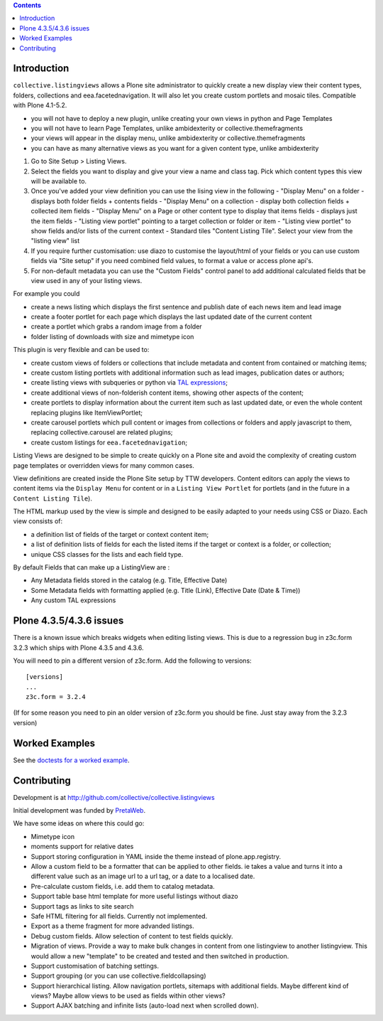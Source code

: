 .. contents::

Introduction
============

.. image:: https://github.com/collective/collective.listingviews/actions/workflows/mail.yml/badge.svg
    :target: https://github.com/collective/collective.listingviews/actions/workflows/mail.yml

``collective.listingviews`` allows a Plone site administrator to quickly create a new display
view their content types, folders, collections and eea.facetednavigation. It will also let you create
custom portlets and mosaic tiles. Compatible with Plone 4.1-5.2.

- you will not have to deploy a new plugin, unlike creating your own views in python and Page Templates
- you will not have to learn Page Templates, unlike ambidexterity or collective.themefragments
- your views will appear in the display menu, unlike ambidexterity or collective.themefragments
- you can have as many alternative views as you want for a given content type, unlike ambidexterity

.. |listingviews| image:: https://cloud.githubusercontent.com/assets/41700/5023294/b6f6e9e0-6b27-11e4-8516-2b4a50ef66c5.png
  :width: 50pt  
.. |edit listing view| image:: https://cloud.githubusercontent.com/assets/41700/5023298/bdd25150-6b27-11e4-8be8-010e3c2cc6d0.png
  :scale: 50 %
.. |display menu| image:: https://cloud.githubusercontent.com/assets/41700/5023300/c1546ad4-6b27-11e4-844e-e3d658009731.png
  :scale: 50 %
.. |unthemed| image:: https://cloud.githubusercontent.com/assets/41700/5023303/c5cdc2f4-6b27-11e4-9a0d-e89e5b99b71e.png
  :scale: 50 %
.. |themed|  image:: https://cloud.githubusercontent.com/assets/41700/5023306/c9e2f918-6b27-11e4-86aa-efd49d202ec8.png
  :scale: 50 %


1. Go to Site Setup > Listing Views. |listingviews|
2. Select the fields you want to display and give your view a name and class tag. Pick which content types this view will be 
   available to. 
   |edit listing view|
3. Once you've added your view definition you can use the lising view in the following
   - "Display Menu" on a folder - displays both folder fields + contents fields
   - "Display Menu" on a collection - display both collection fields + collected item fields
   - "Display Menu" on a Page or other content type to display that items fields - displays just the item fields
   - "Listing view portlet" pointing to a target collection or folder or item
   - "Listing view portlet" to show fields and/or lists of the current context
   - Standard tiles "Content Listing Tile". Select your view from the "listing view" list
   |display menu|
   |unthemed| 
4. If you require further customisation: use diazo to customise the layout/html of your fields or you can
   use custom fields via "Site setup" if you need combined field values, to format a value or access plone api's.
   |themed|
5. For non-default metadata you can use the "Custom Fields" control panel to add additional calculated fields
   that be view used in any of your listing views.


For example you could

- create a news listing which displays the first sentence and publish date of each news item and lead image
- create a footer portlet for each page which displays the last updated date of the current content
- create a portlet which grabs a random image from a folder
- folder listing of downloads with size and mimetype icon

This plugin is very flexible and can be used to:

- create custom views of folders or collections that include metadata and
  content from contained or matching items;
- create custom listing portlets with additional information such as
  lead images, publication dates or authors;
- create listing views with subqueries or python via `TAL expressions`_;
- create additional views of non-folderish content items, showing other aspects of the
  content;
- create portlets to display information about the current item such as last
  updated date, or even the whole content replacing plugins like ItemViewPortlet;
- create carousel portlets which pull content or images from collections or
  folders and apply javascript to them, replacing collective.carousel are related
  plugins;
- create custom listings for ``eea.facetednavigation``;

Listing Views are designed to be simple to create quickly on a Plone site
and avoid the complexity of creating custom page templates or overridden
views for many common cases.

View definitions are created inside the Plone Site setup by TTW developers. 
Content editors can apply the views to content items via the
``Display Menu`` for content or in a ``Listing View Portlet`` for portlets 
(and in the future in a ``Content Listing Tile``).

The HTML markup used by the view is simple and designed to be easily adapted
to your needs using CSS or Diazo. Each view consists of:

- a definition list of fields of the target or context content item;
- a list of definition lists of fields for each the listed items if the
  target or context is a folder, or collection;
- unique CSS classes for the lists and each field type.

By default Fields that can make up a ListingView are :

- Any Metadata fields stored in the catalog (e.g. Title, Effective Date)
- Some Metadata fields with formatting applied (e.g. Title (Link), Effective Date (Date & Time))
- Any custom TAL expressions

Plone 4.3.5/4.3.6 issues
========================

There is a known issue which breaks widgets when editing listing views.
This is due to a regression bug in z3c.form 3.2.3 which ships with Plone 4.3.5 and 4.3.6.

You will need to pin a different version of z3c.form. Add the following to versions::

    [versions]
    ...
    z3c.form = 3.2.4

(If for some reason you need to pin an older version of z3c.form you should be fine.
Just stay away from the 3.2.3 version)

Worked Examples
===============

See the `doctests for a worked example <https://github.com/collective/collective.listingviews/blob/master/src/collective/listingviews/tests/listingviews.rst/>`_.


Contributing
============

Development is at http://github.com/collective/collective.listingviews

Initial development was funded by `PretaWeb`_.

We have some ideas on where this could go:

- Mimetype icon
- moments support for relative dates
- Support storing configuration in YAML inside the theme instead of plone.app.registry.
- Allow a custom field to be a formatter that can be applied to other fields. ie takes a value
  and turns it into a different value such as an image url to a url tag, or a date to a localised date.
- Pre-calculate custom fields, i.e. add them to catalog metadata.
- Support table base html template for more useful listings without diazo
- Support tags as links to site search
- Safe HTML filtering for all fields. Currently not implemented.
- Export as a theme fragment for more advanded listings.
- Debug custom fields. Allow selection of content to test fields quickly.
- Migration of views. Provide a way to make bulk changes in content from one
  listingview to another listingview. This would allow a new "template" to
  be created and tested and then switched in production.
- Support customisation of batching settings.
- Support grouping (or you can use collective.fieldcollapsing)
- Support hierarchical listing. Allow navigation portlets, sitemaps with
  additional fields. Maybe different kind of views?  Maybe allow views to be
  used as fields within other views?
- Support AJAX batching and infinite lists (auto-load next when scrolled
  down).

.. _plone.app.contentlistingtile: https://github.com/plone/plone.app.contentlistingtile
.. _plone.app.collection: https://github.com/plone/plone.app.collection
.. _PretaWeb: http://www.pretaweb.com
.. _TAL expressions: http://developer.plone.org/functionality/expressions.html
